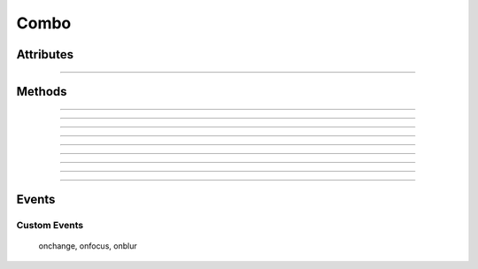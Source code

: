 .. highlight:: js

Combo
=====

.. js:class:: QuiX.ui.Combo(params)

   Creates a new dropdown list (combo) widget.

   **Derives from:** :js:class:`~QuiX.ui.Widget`

   :param object params: The parameters object.

      The ``value`` attribute defines the combo's value.

      The ``editable`` attribute defines if the dropdown list allows custom
      values or not.

      The ``name`` attribute defines the combo's name when used inside QuiX forms.

   Example usage:

      Create a new dropdown list widget and populate it with one option::

        var w = new QuiX.ui.Combo({left: 0,
                                   top: 0,
                                   width: 120,
                                   height: 24,
                                   name: 'MyCombo'});
        w.addOption({caption: 'Option 1',
                     value: '1'});

      XML markup:

      .. code-block:: xml

         <combo left="0" top="0" width="120" height="24" name="MyCombo">
           <option caption="Option 1" value="1"/>
         </combo>

Attributes
----------

.. js:attribute:: QuiX.ui.Combo.name

   Defines the combo's name when used inside a QuiX form.

--------------------------------------------------------------------------------

.. js:attribute:: QuiX.ui.Combo.options

   An array containing all the available option widgets of the combo.

Methods
-------

.. js:function:: QuiX.ui.Combo.getValue()

   :returns: The value of the combo.

--------------------------------------------------------------------------------

.. js:function:: QuiX.ui.Combo.setValue(value)

   Sets the value of the combo.

   :param string value: If the combo is editable then any string
      sets the value accordingly.

      If not the value must be one of the available options' values.

--------------------------------------------------------------------------------

.. js:function:: QuiX.ui.Combo.focus()

   Sets the focus to the current combo.

--------------------------------------------------------------------------------

.. js:function:: QuiX.ui.Combo.blur()

   Removes the focus from the current combo.

--------------------------------------------------------------------------------

.. js:function:: QuiX.ui.Combo.getPrompt()

   Valid only for editable combos.
   Returns the prompt text appearing inside the field.

--------------------------------------------------------------------------------

.. js:function:: QuiX.ui.Combo.setPrompt()

   Valid only for editable combos.
   Sets the prompt text appearing inside the field.
   Usefull for creating labeless combos.

--------------------------------------------------------------------------------

.. js:function:: QuiX.ui.Combo.selectOption(option)

   Selects the provided option.

   :param QuiX.ui.Widget option: The option widget to select

   Example usage::

      // select the second option
      combo.selectOption(combo.options[1]);

--------------------------------------------------------------------------------

.. js:function:: QuiX.ui.Combo.reset()

   Resets the combo to its initial value.

--------------------------------------------------------------------------------

.. js:function:: QuiX.ui.Combo.clearOptions()

   Clears all combo's options.

--------------------------------------------------------------------------------

.. js:function:: QuiX.ui.Combo.addOption(params)

   Adds a new combo option.

   :param object params: The option's parameters

   Example usage::

      // select the second option
      combo.addOption({caption: 'New Option',
                       img: 'IMG_URL',
                       align: 'right',
                       selected: true,
                       value: 'new'});

Events
------

Custom Events
^^^^^^^^^^^^^

   onchange, onfocus, onblur
